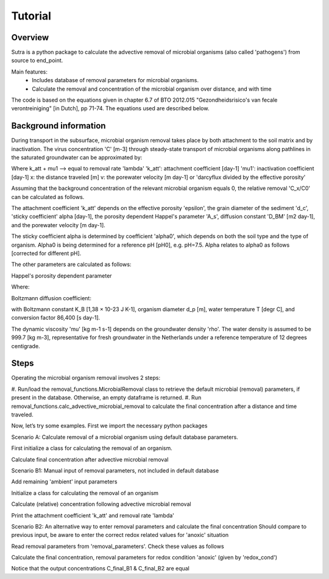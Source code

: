 .. _ipython_directive:

========================================================================================================
Tutorial
========================================================================================================

Overview
========

Sutra is a python package to calculate the advective removal of microbial organisms 
(also called 'pathogens') from source to end_point.

Main features:
 - Includes database of removal parameters for microbial organisms. 
 - Calculate the removal and concentration of the microbial organism over distance, and with time   

The code is based on the equations given in chapter 6.7 of 
BTO 2012.015 "Gezondheidsrisico's van fecale verontreiniging" [in Dutch], pp 71-74. The equations used are
described below.

Background information
======================

During transport in the subsurface, microbial organism removal takes place by both attachment to the soil matrix and by inactivation.
The virus concentration 'C' [m-3] through steady-state transport of microbial organisms along pathlines in the saturated
groundwater can be approximated by:

.. image:: docs/source/_images/mrlp_20211018_equation1.PNG
  :width: 200
  :alt: Equation1: dC/dx + ((k_att + μ_1) / v) * C = 0

Where k_att + mu1 --> equal to removal rate 'lambda'
'k_att': attachment coefficient [day-1]
'mu1': inactivation coefficient [day-1] 
x: the distance traveled [m] 
v: the porewater velocity [m day-1] or 'darcyflux divided by the effective porosity'

Assuming that the background concentration of the relevant microbial organism equals 0,
the relative removal 'C_x/C0' can be calculated as follows.

.. image:: docs/_images/mrlp_20211018_equation2.PNG
  :width: 250
  :alt: Equation2: log(C_x/C_0) = -(((k_att + μ_1))/ln⁡(10)) * (x/v)

The attachment coefficient 'k_att' depends on the effective porosity 'epsilon', the grain diameter of the sediment 'd_c',
'sticky coefficient' alpha [day-1], the porosity dependent Happel's parameter 'A_s', diffusion constant 'D_BM' [m2 day-1], and
the porewater velocity [m day-1].

.. image:: ../_images/mrlp_20211018_equation3.PNG
  :width: 250
  :alt: Equation3: k_att = 3/2 *(((1-ε))/d_c) * α*4*A_s^(1⁄3)*(D_BM/(d_c*ε*v))^(2⁄3) * v

The sticky coefficient alpha is determined by coefficient 'alpha0', which depends on both the soil type and the type of organism.
Alpha0 is being determined for a reference pH [pH0], e.g. pH=7.5.
Alpha relates to alpha0 as follows [corrected for different pH].

.. image:: _images/mrlp_20211018_equation4.PNG
  :width: 250
  :alt: Equation4: α = α_0 * 0.9^(((pH - pH_0) / 0.1))

The other parameters are calculated as follows:

Happel's porosity dependent parameter

.. image:: _images/mrlp_20211018_equation5.PNG
  :width: 250
  :alt: Equation5: A_s = 2 * ((1 - γ^5))/((2 - 3γ + 3γ^5 - 2γ^6))

Where:

.. image:: _images/mrlp_20211018_equation6.PNG
  :width: 250
  :alt: Equation6: γ = (1 - ε)^(1⁄3)

Boltzmann diffusion coefficient:

.. image:: _images/mrlp_20211018_equation7.PNG
  :width: 250
  :alt: Equation7: D_BM = (K_B * (T + 273))/(3π * d_p * μ) * 86400

with Boltzmann constant K_B [1,38 × 10-23 J K-1], organism diameter d_p [m], water temperature T [degr C], 
and conversion factor 86,400 [s day-1].

The dynamic viscosity 'mu' [kg m-1 s-1] depends on the groundwater density 'rho'.
The water density is assumed to be 999.7 [kg m-3], representative for fresh groundwater in the Netherlands under a reference
temperature of 12 degrees centigrade.

.. image:: docs/_images/mrlp_20211018_equation8.PNG
  :width: 250
  :alt: Equation8: μ = (ρ * 497*10^(-6))/(T + 42.5)^(3⁄2) 


Steps
=========

Operating the microbial organism removal involves 2 steps:

#. Run/load the removal_functions.MicrobialRemoval class to retrieve the default microbial (removal) parameters, if present in the database.
Otherwise, an empty dataframe is returned.
#. Run removal_functions.calc_advective_microbial_removal to calculate the final concentration after a distance and time traveled.

Now, let’s try some examples. First we import the necessary python packages

.. ipython:: python

    import numpy as np
    import pandas as pd
    import os
    import sys
    from pathlib import Path
    import sutra.removal_functions as rf


Scenario A: Calculate removal of a microbial organism using default database parameters. 

.. ipython:: python

    ## Default removal parameters ##
    organism_name = "carotovorum"
    # Redox condition: 3 options ['deeply_anoxic','anoxic','suboxic']
    redox_cond = 'anoxic'
    # organism diameter [m]
    organism_diam = 1.803e-6
    # Starting concentration
    conc_start = 1.
    # Ambient groundwater concentration
    conc_gw = 0.
    # effective porosity
    por_eff = 0.33    
    # Sediment grainsize      
    grainsize = 0.00025
    # pH of the groundwater   
    pH_water = 7.5
    # Water temperature   
    temp_water = 10.
    # Water density [kg m-3]
    rho_water = 999.703
    # Distance traveled along pathline [m]
    distance_traveled = 100.
    # Time traveled [days]
    traveltime = 1.
    # Porewater velocity [m day-1]
    porewater_velocity = distance_traveled / traveltime

First initialize a class for calculating the removal of an organism.

.. ipython:: python

    mbo_removal_scenA = rf.MicrobialRemoval(organism = organism_name)
    removal_parameters = mbo_removal_scenA.removal_parameters
    # Return the (default) removal parameter values
    print(removal_parameters)

Calculate final concentration after advective microbial removal

.. ipython:: python

    # Calculate final concentration and print it
    C_final_default = mbo_removal_scenA.calc_advective_microbial_removal(grainsize = grainsize,
                                        temp_water = temp_water, rho_water = rho_water,
                                        pH = pH_water, por_eff = por_eff, 
                                        conc_start = conc_start, conc_gw = conc_gw,
                                        redox = redox_cond,
                                        distance_traveled = distance_traveled, 
                                        traveltime = traveltime)   
    print(C_final_default)
    # Print lambda (default): removal rate [day-1]
    print(mbo_removal_scenA.lamda)
    

Scenario B1: Manual input of removal parameters, not included in default database

.. ipython:: python

    ## Removal parmeters ##
    # Organism name
    organism_name = "MS2"
    # Redox condition: 3 options ['deeply_anoxic','anoxic','suboxic']
    redox_cond = 'anoxic'
    # alpha0: 'sticky coefficient' [-]
    alpha0 = 0.001 
    # Reference pH for calculating 'alpha' [-]
    # --> if pH == pH0, then collision efficiency alpha equals the value of alpha0
    pH0 = 7.5
    # time dependent inactivation coefficient 'mu1' [day-1]
    mu1 = 0.149
    # organism diameter [m]
    organism_diam = 2.33e-8

Add remaining 'ambient' input parameters

.. ipython:: python

    # effective porosity
    por_eff = 0.33    
    # Sediment grainsize      
    grainsize = 0.00025
    # pH of the groundwater   
    pH_water = 7.5
    # Water temperature   
    temp_water = 10.
    # Water density [kg m^-3]
    rho_water = 999.703
    # Distance traveled along pathline [m]
    distance_traveled = 100.
    # Time traveled [days]
    traveltime = 1.
    # Porewater velocity [m day-1]
    porewater_velocity = distance_traveled / traveltime
    # Starting concentration
    conc_start = 1.
    # Ambient groundwater concentration
    conc_gw = 0.
 
Initialize a class for calculating the removal of an organism

.. ipython:: python

    mbo_removal_B1 = rf.MicrobialRemoval(organism = organism_name)

Calculate (relative) concentration following advective microbial removal

.. ipython:: python

    C_final_B1 = mbo_removal_B1.calc_advective_microbial_removal(grainsize = grainsize,
                                        temp_water = temp_water, rho_water = rho_water,
                                        pH = pH_water, por_eff = por_eff, 
                                        conc_start = conc_start, conc_gw = conc_gw,
                                        redox = redox_cond,
                                        distance_traveled = distance_traveled, 
                                        traveltime = traveltime,
                                        organism_diam = organism_diam,
                                        mu1 = mu1,
                                        alpha0 = alpha0,
                                        pH0 = pH0 )
    # print final concentration
    print(C_final_B1)

Print the attachment coefficient 'k_att' and removal rate 'lambda'

.. ipython:: python

    # k_att, calculated
    print(mbo_removal_B1.k_att)
    # lambda, calculated
    print(mbo_removal_B1.lamda)

Scenario B2: An alternative way to enter removal parameters and calculate the final concentration
Should compare to previous input, be aware to enter the correct redox related values for 'anoxic' situation

.. ipython:: python

    mbo_removal_B2 = rf.MicrobialRemoval(organism = organism_name,
                alpha0_suboxic=None,
                alpha0_anoxic=0.001,
                alpha0_deeply_anoxic=None,
                pH0_suboxic=None,
                pH0_anoxic=pH0,
                pH0_deeply_anoxic=None,
                mu1_suboxic=None,
                mu1_anoxic=mu1,
                mu1_deeply_anoxic=None,
                organism_diam=organism_diam,
                )

Read removal parameters from 'removal_parameters'. Check these values as follows

.. ipython:: python

    removal_parameters = mbo_removal_B2.removal_parameters
    print(removal_parameters)

Calculate the final concentration, removal parameters for redox condition 'anoxic' (given by 'redox_cond')

.. ipython:: python

    # Only include 'ambient'/'physical' parameters (removal parameters loaded preiously)
    C_final_B2 = mbo_removal_B2.calc_advective_microbial_removal(grainsize = grainsize,
                                        temp_water = temp_water, rho_water = rho_water,
                                        pH = pH_water, por_eff = por_eff, 
                                        conc_start = conc_start, conc_gw = conc_gw,
                                        redox = redox_cond,
                                        distance_traveled = distance_traveled, 
                                        traveltime = traveltime)
    # k_att, calculated
    k_att = mbo_removal_B2.k_att
    # lambda, calculated
    lambda_rate = mbo_removal_B2.lamda
    # Final concentration
    print(C_final_B2)

Notice that the output concentrations C_final_B1 & C_final_B2 are equal

.. ipython:: python

    print(C_final_B1 == C_final_B2)